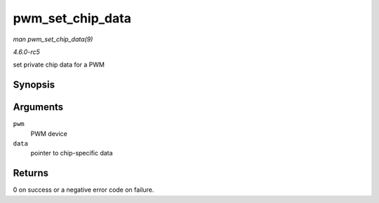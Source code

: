 .. -*- coding: utf-8; mode: rst -*-

.. _API-pwm-set-chip-data:

=================
pwm_set_chip_data
=================

*man pwm_set_chip_data(9)*

*4.6.0-rc5*

set private chip data for a PWM


Synopsis
========

.. c:function:: int pwm_set_chip_data( struct pwm_device * pwm, void * data )

Arguments
=========

``pwm``
    PWM device

``data``
    pointer to chip-specific data


Returns
=======

0 on success or a negative error code on failure.


.. ------------------------------------------------------------------------------
.. This file was automatically converted from DocBook-XML with the dbxml
.. library (https://github.com/return42/sphkerneldoc). The origin XML comes
.. from the linux kernel, refer to:
..
.. * https://github.com/torvalds/linux/tree/master/Documentation/DocBook
.. ------------------------------------------------------------------------------
